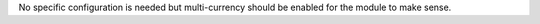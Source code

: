 No specific configuration is needed but multi-currency should be enabled for the module
to make sense.
